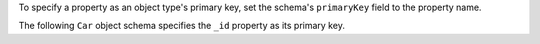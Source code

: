 To specify a property as an object type's primary key, set the schema's
``primaryKey`` field to the property name.

The following ``Car`` object schema specifies the ``_id`` property as its
primary key.
